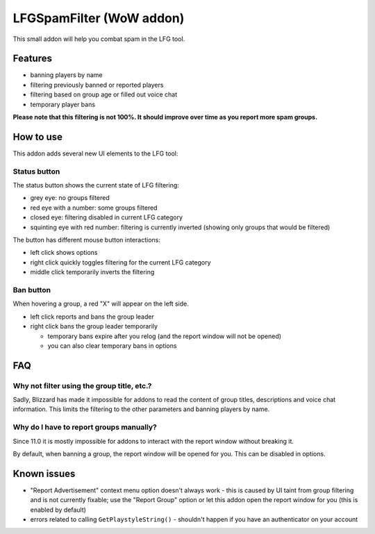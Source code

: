 LFGSpamFilter (WoW addon)
#########################

This small addon will help you combat spam in the LFG tool.


Features
********

- banning players by name
- filtering previously banned or reported players
- filtering based on group age or filled out voice chat
- temporary player bans

**Please note that this filtering is not 100%. It should improve over time as you report more spam groups.**


How to use
**********

This addon adds several new UI elements to the LFG tool:


Status button
=============

The status button shows the current state of LFG filtering:

- grey eye: no groups filtered
- red eye with a number: some groups filtered
- closed eye: filtering disabled in current LFG category
- squinting eye with red number: filtering is currently inverted (showing only groups that would be filtered)

The button has different mouse button interactions:

- left click shows options
- right click quickly toggles filtering for the current LFG category
- middle click temporarily inverts the filtering


Ban button
==========

When hovering a group, a red "X" will appear on the left side.

* left click reports and bans the group leader
* right click bans the group leader temporarily

  * temporary bans expire after you relog (and the report window will not be opened)
  * you can also clear temporary bans in options


FAQ
***

Why not filter using the group title, etc.?
===========================================

Sadly, Blizzard has made it impossible for addons to read the content of group titles, descriptions
and voice chat information. This limits the filtering to the other parameters and banning players by name.


Why do I have to report groups manually?
========================================

Since 11.0 it is mostly impossible for addons to interact with the report window without breaking it.

By default, when banning a group, the report window will be opened for you. This can be disabled in options.


Known issues
************

- "Report Advertisement" context menu option doesn't always work - this is caused by UI taint from group filtering
  and is not currently fixable; use the "Report Group" option or let this addon open the report window for you
  (this is enabled by default)
- errors related to calling ``GetPlaystyleString()`` - shouldn't happen if you have an authenticator on your account
